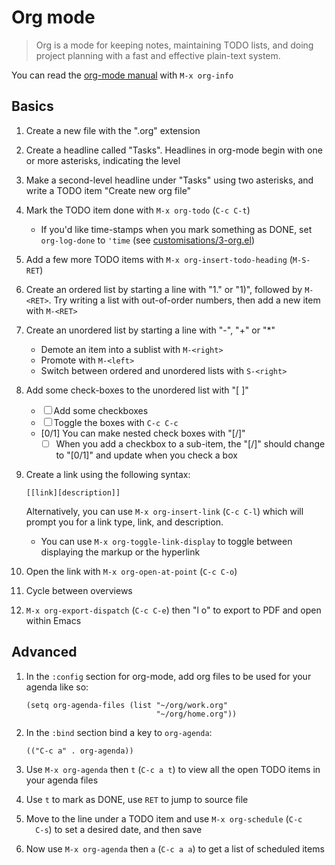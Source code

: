 #+STARTUP: showeverything
#+AUTHOR: Peter Hill

* Org mode

#+BEGIN_QUOTE
Org is a mode for keeping notes, maintaining TODO lists, and doing
project planning with a fast and effective plain-text system.
#+END_QUOTE

You can read the [[info:org][org-mode manual]] with ~M-x org-info~

** Basics

1. Create a new file with the ".org" extension
2. Create a headline called "Tasks". Headlines in org-mode begin with
   one or more asterisks, indicating the level
3. Make a second-level headline under "Tasks" using two asterisks, and
   write a TODO item "Create new org file"
4. Mark the TODO item done with ~M-x org-todo~ (~C-c C-t~)
   - If you'd like time-stamps when you mark something as DONE, set
     ~org-log-done~ to ~'time~ (see [[file:customisations/3-org.el][customisations/3-org.el]])
5. Add a few more TODO items with ~M-x org-insert-todo-heading~
   (~M-S-RET~)
6. Create an ordered list by starting a line with "1." or "1)",
   followed by ~M-<RET>~. Try writing a list with out-of-order
   numbers, then add a new item with ~M-<RET>~
7. Create an unordered list by starting a line with "-", "+" or "*"
   - Demote an item into a sublist with ~M-<right>~
   - Promote with ~M-<left>~
   - Switch between ordered and unordered lists with ~S-<right>~
8. Add some check-boxes to the unordered list with "[ ]"
   - [ ] Add some checkboxes
   - [ ] Toggle the boxes with ~C-c C-c~
   - [0/1] You can make nested check boxes with "[/]"
     - [ ] When you add a checkbox to a sub-item, the "[/]" should
       change to "[0/1]" and update when you check a box
9. Create a link using the following syntax:

   : [[link][description]]

   Alternatively, you can use ~M-x org-insert-link~ (~C-c C-l~) which
   will prompt you for a link type, link, and description.
   - You can use ~M-x org-toggle-link-display~ to toggle between
     displaying the markup or the hyperlink
10. Open the link with ~M-x org-open-at-point~ (~C-c C-o~)
11. Cycle between overviews
12. ~M-x org-export-dispatch~ (~C-c C-e~) then "l o" to export to PDF and open
    within Emacs

** Advanced

1. In the ~:config~ section for org-mode, add org files to be used
   for your agenda like so:

   : (setq org-agenda-files (list "~/org/work.org"
   :                              "~/org/home.org"))

2. In the ~:bind~ section bind a key to ~org-agenda~:

   : (("C-c a" . org-agenda))
3. Use ~M-x org-agenda~ then ~t~ (~C-c a t~) to view all the open
   TODO items in your agenda files
4. Use ~t~ to mark as DONE, use ~RET~ to jump to source file
5. Move to the line under a TODO item and use ~M-x org-schedule~ (~C-c
   C-s~) to set a desired date, and then save
6. Now use ~M-x org-agenda~ then ~a~ (~C-c a a~) to get a list of
   scheduled items
